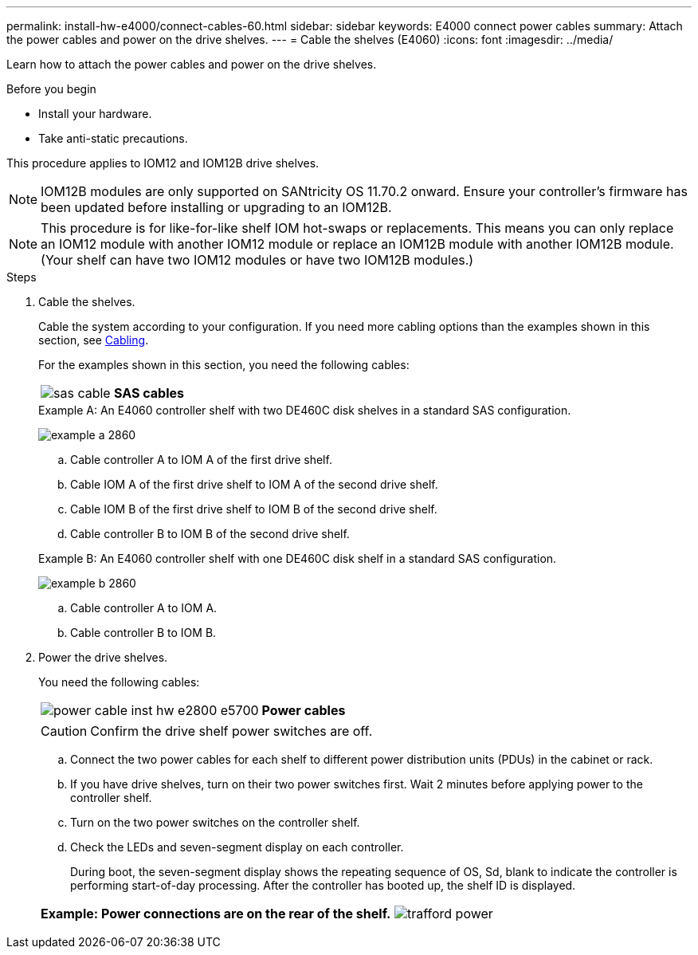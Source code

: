 ---
permalink: install-hw-e4000/connect-cables-60.html
sidebar: sidebar
keywords: E4000 connect power cables
summary: Attach the power cables and power on the drive shelves.
---
= Cable the shelves (E4060)
:icons: font
:imagesdir: ../media/

[.lead]
Learn how to attach the power cables and power on the drive shelves.

.Before you begin

* Install your hardware.
* Take anti-static precautions.

This procedure applies to IOM12 and IOM12B drive shelves.

NOTE: IOM12B modules are only supported on SANtricity OS 11.70.2 onward. Ensure your controller's firmware has been updated before installing or upgrading to an IOM12B.

NOTE: This procedure is for like-for-like shelf IOM hot-swaps or replacements. This means you can only replace an IOM12 module with another IOM12 module or replace an IOM12B module with another IOM12B module. (Your shelf can have two IOM12 modules or have two IOM12B modules.)

.Steps

. Cable the shelves.
+
Cable the system according to your configuration. If you need more cabling options than the examples shown in this section, see link:../install-hw-cabling/index.html[Cabling].
+
For the examples shown in this section, you need the following cables:
+
|===
a|
image:../media/sas_cable.png[] a|
*SAS cables*
|===

+

.Example A: An E4060 controller shelf with two DE460C disk shelves in a standard SAS configuration.

image:../media/example_a_2860.png[]

.. Cable controller A to IOM A of the first drive shelf.
.. Cable IOM A of the first drive shelf to IOM A of the second drive shelf.
.. Cable IOM B of the first drive shelf to IOM B of the second drive shelf.
.. Cable controller B to IOM B of the second drive shelf.

+

.Example B: An E4060 controller shelf with one DE460C disk shelf in a standard SAS configuration.

image:../media/example_b_2860.png[]

.. Cable controller A to IOM A.
.. Cable controller B to IOM B.

. Power the drive shelves.
+
You need the following cables:
+
|===
a|
image:../media/power_cable_inst-hw-e2800-e5700.png[] a|
*Power cables*
|===
CAUTION: Confirm the drive shelf power switches are off.

 .. Connect the two power cables for each shelf to different power distribution units (PDUs) in the cabinet or rack.
 .. If you have drive shelves, turn on their two power switches first. Wait 2 minutes before applying power to the controller shelf.
 .. Turn on the two power switches on the controller shelf.
 .. Check the LEDs and seven-segment display on each controller.
+
During boot, the seven-segment display shows the repeating sequence of OS, Sd, blank to indicate the controller is performing start-of-day processing. After the controller has booted up, the shelf ID is displayed.

+
|===
a|*Example: Power connections are on the rear of the shelf.*
image:../media/trafford_power.png[]

|===
